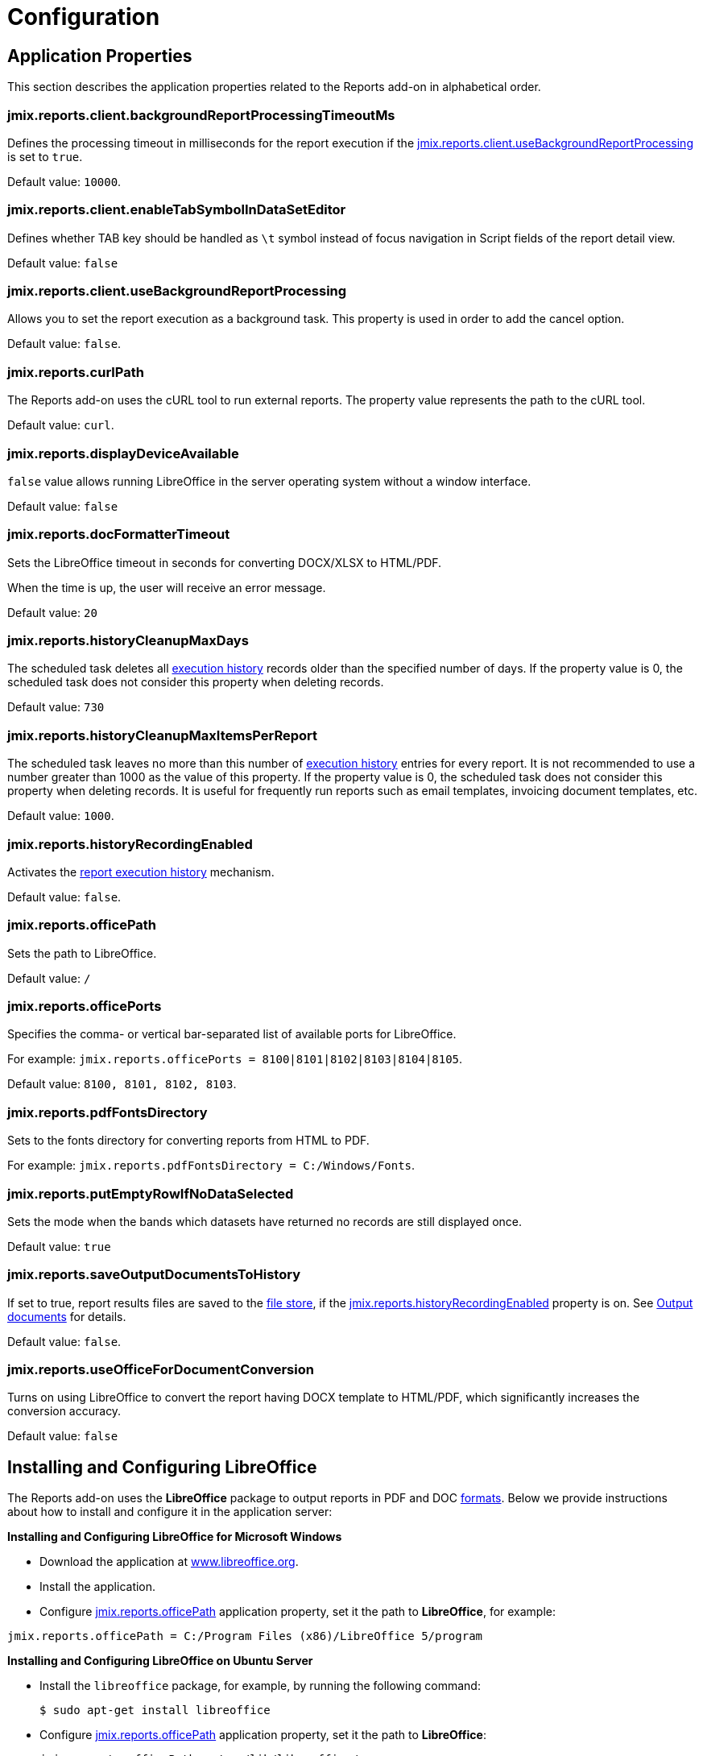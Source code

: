 = Configuration

[[app_properties]]
== Application Properties

This section describes the application properties related to the Reports add-on in alphabetical order.

[[jmix.reports.client.backgroundReportProcessingTimeoutMs]]
=== jmix.reports.client.backgroundReportProcessingTimeoutMs

Defines the processing timeout in milliseconds for the report execution if the <<jmix.reports.client.useBackgroundReportProcessing,jmix.reports.client.useBackgroundReportProcessing>> is set to `true`.

Default value: `10000`.

[[jmix.reports.client.enableTabSymbolInDataSetEditor]]
=== jmix.reports.client.enableTabSymbolInDataSetEditor

Defines whether TAB key should be handled as `\t` symbol instead of focus navigation in Script fields of the report detail view.

Default value: `false`

[[jmix.reports.client.useBackgroundReportProcessing]]
=== jmix.reports.client.useBackgroundReportProcessing

Allows you to set the report execution as a background task. This property is used in order to add the cancel option.

Default value: `false`.

[[jmix.reports.curlPath]]
=== jmix.reports.curlPath

The Reports add-on uses the cURL tool to run external reports. The property value represents the path to the cURL tool.

Default value: `curl`.

[[jmix.reports.displayDeviceAvailable]]
=== jmix.reports.displayDeviceAvailable

`false` value allows running LibreOffice in the server operating system without a window interface.

Default value: `false`

[[jmix.reports.docFormatterTimeout]]
=== jmix.reports.docFormatterTimeout

Sets the LibreOffice timeout in seconds for converting DOCX/XLSX to HTML/PDF.

When the time is up, the user will receive an error message.

Default value: `20`

[[jmix.reports.historyCleanupMaxDays]]
=== jmix.reports.historyCleanupMaxDays

The scheduled task deletes all xref:exec-history.adoc[execution history] records older than the specified number of days. If the property value is 0, the scheduled task does not consider this property when deleting records.
// TODO:
// See xref:exec-history.adoc#execution_history_cleanup[Cleanup the History] for details on setting up the scheduled task.

Default value: `730`

[[jmix.reports.historyCleanupMaxItemsPerReport]]
=== jmix.reports.historyCleanupMaxItemsPerReport

The scheduled task leaves no more than this number of xref:exec-history.adoc[execution history] entries for every report. It is not recommended to use a number greater than 1000 as the value of this property. If the property value is 0, the scheduled task does not consider this property when deleting records. It is useful for frequently run reports such as email templates, invoicing document templates, etc.

// TODO:
// See xref:exec-history.adoc#execution_history_cleanup[Cleanup the History] for details on setting up the scheduled task.

Default value: `1000`.

[[jmix.reports.historyRecordingEnabled]]
=== jmix.reports.historyRecordingEnabled

Activates the xref:exec-history.adoc[report execution history] mechanism.

Default value: `false`.

[[jmix.reports.officePath]]
=== jmix.reports.officePath

Sets the path to LibreOffice.

Default value: `/`

[[jmix.reports.officePorts]]
=== jmix.reports.officePorts

Specifies the comma- or vertical bar-separated list of available ports for LibreOffice.

For example: `jmix.reports.officePorts = 8100|8101|8102|8103|8104|8105`.

Default value: `8100, 8101, 8102, 8103`.

[[jmix.reports.pdfFontsDirectory]]
=== jmix.reports.pdfFontsDirectory

Sets to the fonts directory for converting reports from HTML to PDF.

For example: `jmix.reports.pdfFontsDirectory = C:/Windows/Fonts`.

[[jmix.reports.putEmptyRowIfNoDataSelected]]
=== jmix.reports.putEmptyRowIfNoDataSelected

Sets the mode when the bands which datasets have returned no records are still displayed once.

Default value: `true`

[[jmix.reports.saveOutputDocumentsToHistory]]
=== jmix.reports.saveOutputDocumentsToHistory

If set to true, report results files are saved to the xref:files:index.adoc[file store], if the <<jmix.reports.historyRecordingEnabled,jmix.reports.historyRecordingEnabled>> property is on. See xref:exec-history.adoc#history_output_documents[Output documents] for details.

Default value: `false`.

[[jmix.reports.useOfficeForDocumentConversion]]
=== jmix.reports.useOfficeForDocumentConversion

Turns on using LibreOffice to convert the report having DOCX template to HTML/PDF, which significantly increases the conversion accuracy.

Default value: `false`

[[libre_office]]
== Installing and Configuring LibreOffice

The Reports add-on uses the *LibreOffice* package to output reports in PDF and DOC xref:creation/templates.adoc#output_format_compliance[formats]. Below we provide instructions about how to install and configure it in the application server:

*Installing and Configuring LibreOffice for Microsoft Windows*

* Download the application at http://www.libreoffice.org/download/download/[www.libreoffice.org^].
* Install the application.
* Configure <<jmix.reports.officePath,jmix.reports.officePath>> application property, set it the path to *LibreOffice*, for example:

[source, properties,indent=0]
----
jmix.reports.officePath = C:/Program Files (x86)/LibreOffice 5/program
----

*Installing and Configuring LibreOffice on Ubuntu Server*

* Install the `libreoffice` package, for example, by running the following command:
+
[source, properties,indent=0]
----
$ sudo apt-get install libreoffice
----
    
* Configure <<jmix.reports.officePath,jmix.reports.officePath>> application property, set it the path to *LibreOffice*:
+
[source, properties,indent=0]
----
jmix.reports.officePath = /usr/lib/libreoffice/program
----

* If the server does not have window interface installed, LibreOffice will start with the error, `Caused by: java.awt.HeadlessException: No X11 DISPLAY variable was set, but this program performed an operation which requires it`, or will simply terminate without error messages. To resolve this issue, set the <<jmix.reports.displayDeviceAvailable, jmix.reports.displayDeviceAvailable>> application property:
+
[source, properties,indent=0]
----
jmix.reports.displayDeviceAvailable = false
----

* You can run the following command to diagnose errors when starting LibreOffice:
+
[source, properties,indent=0]
----
$ strace -e trace=signal /usr/lib/libreoffice/programs/office.bin --headless --accept="socket,host=localhost,port=8100;urp" --nologo --nolockcheck
----

[TIP]
====
For Ubuntu users who installed tomcat using `apt`, it is necessary to copy `~/.config/libreoffice` to `$CATALINA_HOME`. For tomcat8, it is `/usr/share/tomcat8`.

After that, you should change the owner of this folder:

[source, properties,indent=0]
----
sudo mkdir /usr/share/tomcat8/.config
sudo cp -pr ~/.config/libreoffice /usr/share/tomcat8/.config/
sudo chown -R tomcat8.tomcat8 /usr/share/tomcat8/.config/
----
====

*Installing and Configuring LibreOffice for macOS*

* Download the application at https://www.libreoffice.org/get-help/install-howto/macos/[www.libreoffice.org^].
* Install the application.
* In the <<jmix.reports.officePath, jmix.reports.officePath>> application property, specify the path to *LibreOffice.app*, for example:

[source, properties,indent=0]
----
jmix.reports.officePath = /Applications/LibreOffice.app/Contents/MacOS
----